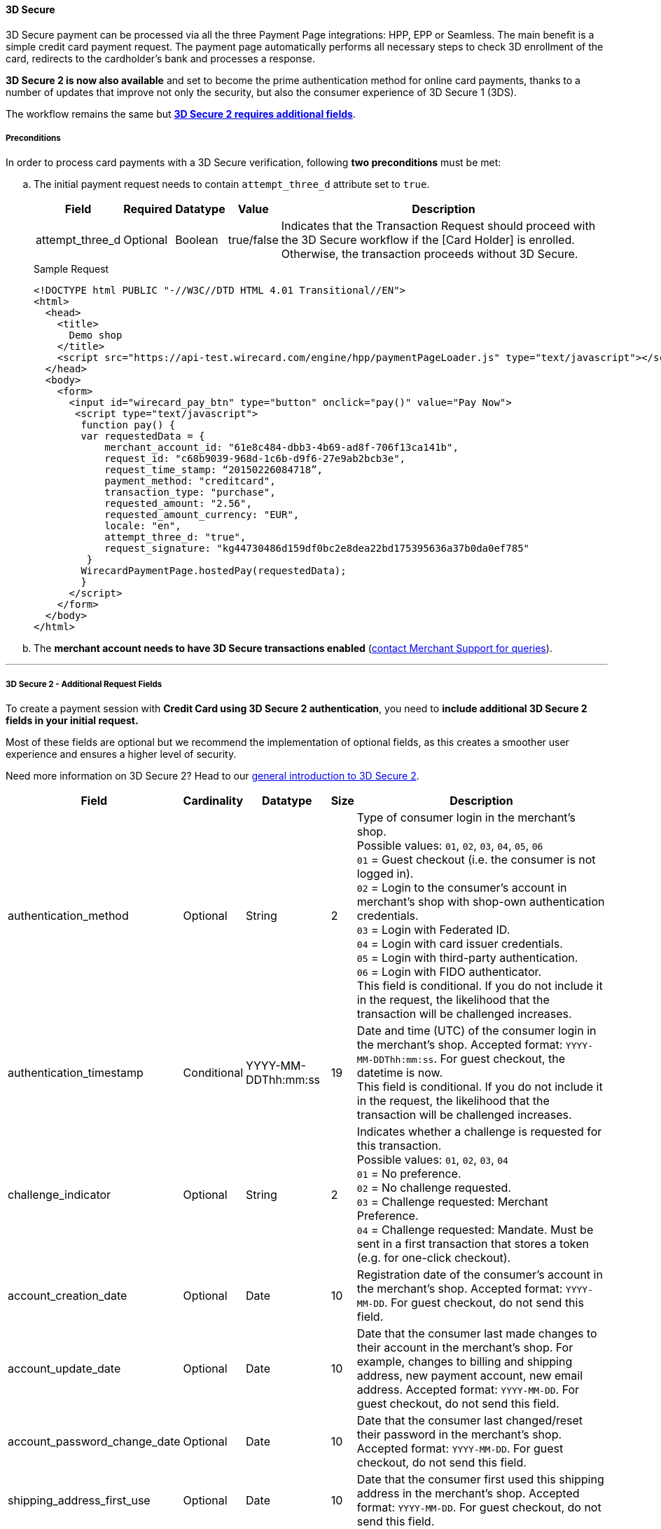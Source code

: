 [#PP_3DSecure]
==== 3D Secure

3D Secure payment can be processed via all the three Payment Page
integrations: HPP, EPP or Seamless. The main benefit is a simple credit
card payment request. The payment page automatically performs all
necessary steps to check 3D enrollment of the card, redirects to the
cardholder’s bank and processes a response.

*3D Secure 2 is now also available* and set to become the prime
authentication method for online card payments, thanks to a number of
updates that improve not only the security, but also the consumer
experience of 3D Secure 1 (3DS).

The workflow remains the same but <<PP_3DSecure_2_Fields, *3D Secure 2 requires additional fields*>>.

[#PP_3DSecure_Preconditions]
===== Preconditions

In order to process card payments with a 3D Secure verification,
following *two preconditions* must be met:

.. The initial payment request needs to contain ``attempt_three_d`` attribute set to
``true``.
+
[%autowidth]
|===
| Field            | Required | Datatype | Value      | Description

| attempt_three_d  | Optional | Boolean  | true/false | Indicates that the Transaction Request should proceed with the 3D Secure workflow if the
                                                   [Card Holder] is enrolled. Otherwise, the transaction proceeds without 3D Secure.
|===
+
.Sample Request
[source,html]
----
<!DOCTYPE html PUBLIC "-//W3C//DTD HTML 4.01 Transitional//EN">
<html>
  <head>
    <title>
      Demo shop
    </title>
    <script src="https://api-test.wirecard.com/engine/hpp/paymentPageLoader.js" type="text/javascript"></script>
  </head>
  <body>
    <form>
      <input id="wirecard_pay_btn" type="button" onclick="pay()" value="Pay Now">
       <script type="text/javascript">
        function pay() {
        var requestedData = {
            merchant_account_id: "61e8c484-dbb3-4b69-ad8f-706f13ca141b",
            request_id: "c68b9039-968d-1c6b-d9f6-27e9ab2bcb3e",
            request_time_stamp: “20150226084718”,
            payment_method: "creditcard",
            transaction_type: "purchase",
            requested_amount: "2.56",
            requested_amount_currency: "EUR",
            locale: "en",
            attempt_three_d: "true",
            request_signature: "kg44730486d159df0bc2e8dea22bd175395636a37b0da0ef785"
         }
        WirecardPaymentPage.hostedPay(requestedData);
        }
      </script>
    </form>
  </body>
</html>
----
+
.. The *merchant account needs to have 3D Secure transactions enabled* (<<ContactUs, contact Merchant Support for queries>>).

//-
---

[#PP_3DSecure_2_Fields]
===== 3D Secure 2 - Additional Request Fields

To create a payment session with *Credit Card using 3D Secure 2 authentication*, you need to *include additional 3D Secure 2 fields in your initial request.*

Most of these fields are optional but we recommend the implementation of
optional fields, as this creates a smoother user experience and ensures
a higher level of security.

Need more information on 3D Secure 2? Head to our <<CreditCard_3DS2, general introduction to 3D Secure 2>>.

[%autowidth,cols=",,,,"]
|===
|Field                            |Cardinality  |Datatype           |Size   |Description

|authentication_method            
|Optional     
|String             
|2        
|Type of consumer login in the merchant's shop. +
 Possible values: ``01``, ``02``, ``03``, ``04``, ``05``, ``06`` +
 ``01`` = Guest checkout (i.e. the consumer is not logged in). +
 ``02`` = Login to the consumer's account in merchant's shop with shop-own authentication credentials. +
 ``03`` = Login with Federated ID. +
 ``04`` = Login with card issuer credentials. +
 ``05`` = Login with third-party authentication. +
 ``06`` = Login with FIDO authenticator. +
 This field is conditional. If you do not include it in the request, 
 the likelihood that the transaction will be challenged increases.

|authentication_timestamp         
|Conditional     
|YYYY-MM-DDThh:mm:ss 
|19       
|Date and time (UTC) of the consumer login in the merchant's shop. Accepted format: ``YYYY-MM-DDThh:mm:ss``. 
 For guest checkout, the datetime is now. +
 This field is conditional. If you do not include it in the request, 
 the likelihood that the transaction will be challenged increases.

|challenge_indicator              
|Optional     
|String              
|2       
|Indicates whether a challenge is requested for this transaction. +
 Possible values: ``01``, ``02``, ``03``, ``04`` +
 ``01`` = No preference. +
 ``02`` = No challenge requested. +
 ``03`` = Challenge requested: Merchant Preference. +
 ``04`` = Challenge requested: Mandate. Must be sent in a first transaction that stores a token 
 (e.g. for one-click checkout).
 
|account_creation_date            
|Optional     
|Date                
|10     
|Registration date of the consumer's account in the merchant's shop. Accepted format: ``YYYY-MM-DD``. 
 For guest checkout, do not send this field.

|account_update_date              
|Optional    
|Date                
|10       
|Date that the consumer last made changes to their account in the merchant's shop. For example, 
 changes to billing and shipping address, new payment account, new email address. Accepted format: ``YYYY-MM-DD``. 
 For guest checkout, do not send this field.

|account_password_change_date     
|Optional     
|Date                
|10      
|Date that the consumer last changed/reset their password in the merchant's shop. Accepted format: ``YYYY-MM-DD``. 
 For guest checkout, do not send this field.

|shipping_address_first_use       
|Optional     
|Date                
|10       
|Date that the consumer first used this shipping address in the merchant's shop. Accepted format: ``YYYY-MM-DD``. 
 For guest checkout, do not send this field.

|transactions_last_day            
|Optional     
|Numeric             
|9       
|Number of transactions (successful, failed, and canceled) that the consumer has attempted in the past 24 hours. 
 Does not include merchant-initiated transactions.
 
|transactions_last_year           
|Optional     
|Numeric             
|9       
|Number of transactions (successful, failed, and canceled) that the consumer has attempted within the past year. 
 Does not include merchant-initiated transactions.
 
|card_transactions_last_day       
|Optional     
|Numeric             
|9       
|Number of cards the consumer has attempted to add to their account in the merchant's shop for card-on-file payments 
 (one-click checkout) in the past 24 hours.

|purchases_last_six_months        
|Optional     
|Numeric             
|9       
|Number of successful orders by the consumer in the merchant's shop within the past six months.

|suspicious_activity              
|Optional     
|Boolean             
|       
|Indicates if the merchant knows of suspicious activities by the consumer (e.g. previous fraud).

|card_creation_date               
|Optional     
|Date                
|10      
|Date that the consumer's card was added to their account in the merchant's shop for card-on-file payments 
 (one-click checkout). Accepted format: ``YYYY-MM-DD``. +
 For all other types of checkout (e.g. guest checkout, regular checkout, the first transaction with one-click checkout), 
 the datetime is now.
 
|merchant_crm_id
|Optional
|String
|64
|Consumer identifier in the merchant's shop. 
 Requests that contain payment information from the same consumer in the same shop must contain the same string. 

|city            
|Conditional 
|String                  
|50
|City of the consumer's billing address. +
This field is conditional. If you do not include it in the request, 
the likelihood that the transaction will be challenged increases.

|country
|Conditional
|String
|2
|Country of the consumer's billing address. +
This field is conditional. If you do not include it in the request, 
the likelihood that the transaction will be challenged increases.

|street1                                
|Conditional 
|String                  
|50
|Line 1 of the street address of the consumer's billing address. +
This field is conditional. If you do not include it in the request, 
the likelihood that the transaction will be challenged increases.

|street2                                
|Conditional 
|String                  
|50  
|Line 2 of the street address of the consumer's billing address. +
This field is conditional. If you do not include it in the request, 
the likelihood that the transaction will be challenged increases.

|street3                                
|Conditional 
|String                  
|50  
|Line 3 of the street address of the consumer's billing address. +
This field is conditional. If you do not include it in the request, 
the likelihood that the transaction will be challenged increases.

|postal_code            
|Conditional 
|String                  
|16  
|ZIP/postal code of the consumer's billing address. +
This field is conditional. If you do not include it in the request, 
the likelihood that the transaction will be challenged increases.

|state
|Conditional
|String                               
|3  
|State/province of the consumer's billing address. Accepted format: numeric ISO 3166-2 standard. +
This field is conditional. If you do not include it in the request, 
the likelihood that the transaction will be challenged increases.

|email
|Conditional
|String                             
|256 
|The consumer's email address as given in the merchant's shop. +
This field is conditional. If you do not include it in the request, 
the likelihood that the transaction will be challenged increases.

|home_phone               
|Conditional
|String                               
|18    
|Home phone number provided by the consumer. +
 This field is required if available.

|mobile_phone 
|Conditional
|String                              
|18    
|Mobile phone number provided by the consumer. +
 This field is required if available.

|work_phone                
|Conditional
|String                   
|18    
|Work phone number provided by the consumer. +
 This field is required if available.

|last_name
|Mandatory
|String
|50
|The last name provided by the consumer as part of the credit card details.

|first_name
|Mandatory
|String
|50
|The first name provided by the consumer as part of the credit card details.

|shipping_shipping_method         
|Optional     
|String              
|2       
|The shipping method chosen by the consumer. 
 Merchants must use the shipping indicator value that applies most accurately to the shipping method. +
 Accepted values are: ``01``, ``02``, ``03``, ``04``, ``05``, ``06``, ``07`` +
 ``01`` = Ship to consumer's billing address. +
 ``02`` = Ship to another address known to and verified by the merchant. +
 ``03`` = Ship to an address that differs from the consumer's billing address. +
 ``04`` = "Ship to Store" / Pick-up at local store (store address in shipping address fields). +
 ``05`` = Digital goods (includes online services, electronic gift cards, and redemption codes). +
 ``06`` = Travel and event tickets, not shipped. +
 ``07`` = Other (e.g. gaming, digital services, e-media subscriptions)

|shipping_city
|Conditional 
|String                  
|50
|City of the consumer's shipping address. Must be sent even if billing city is identical. +
 This field does not apply to digital goods.

|shipping_country            
|Conditional
|String                 
|2
|Country of the consumer's shipping address. 
 Must be sent even if billing country is identical. +
 This field does not apply to digital goods.
 
|shipping_street1            
|Conditional 
|String                  
|50  
|Line 1 of the street address of the consumer's shipping address. Must be sent even if billing address is identical. +
 This field does not apply to digital goods.

|shipping_street2            
|Conditional 
|String                  
|50  
|Line 2 of the street address of the consumer's shipping address. Must be sent even if billing address is identical. +
 This field does not apply to digital goods.

|shipping_street3            
|Conditional 
|String                  
|50   
|Line 3 of the street address of the consumer's shipping address. Must be sent even if billing address is identical. +
 This field does not apply to digital goods.

|shipping_postal_code            
|Conditional 
|String                  
|16  
|ZIP/postal code of the consumer's shipping address. Must be sent even if billing address is identical. +
 This field does not apply to digital goods.

|shipping_state            
|Conditional 
|String                  
|3  
|State/province of the consumer's shipping address. Accepted format: numeric ISO 3166-2 standard. 
 Must be sent even if billing address is identical. +
 This field does not apply to digital goods.

|risk_info_delivery_timeframe     
|Optional    
|String             
|2        
|The approximate delivery time. +
 Accepted values are: ``01``, ``02``, ``03``, ``04`` +
 ``01`` = Electronic delivery +
 ``02`` = Same-day delivery +
 ``03`` = Overnight delivery +
 ``04`` = Two-day or more delivery
 
|risk_info_delivery_mail          
|Optional     
|String             
|254    
|The consumer's email address used for electronic delivery of digital goods.

|risk_info_reorder_items          
|Optional     
|String             
|2        
|The consumer has previously ordered the same item. 
 Accepted values are: ``01``, ``02`` +
 ``01`` = First-time order +
 ``02`` = Reorder
                                                                                  
|risk_info_availability           
|Optional     
|String             
|2        
|The consumer is placing an order for merchandise that is not yet available and will be released in the future.
 Accepted values are: ``01``, ``02`` +
 ``01`` = Currently available +
 ``02`` = Future availability
 
|risk_info_preorder_date          
|Optional     
|Date               
|10        
|Expected shipping date for pre-ordered goods. Accepted format: ``YYYY-MM-DD``.
                                                                                  
|risk_info_gift_amount            
|Optional     
|Numeric            
|        
|For the purchase of prepaid and gift cards. The total amount of prepaid/gift card in major units (no decimal places allowed).
                                                                                  
|risk_info_gift_amount_currency   
|Optional     
|String             
|3      
|The currency code for prepaid and gift cards. Accepted format: ISO 4217.
                                                                                  
|risk_info_gift_card_count        
|Optional     
|Numeric            
|2       
|The total number of prepaid and gift cards that are being purchased.
                                                                                  
|recurring_expire_date            
|Optional     
|Date               
|10      
|For recurring payments only. Date after which no further recurring payments using this card are allowed. Accepted format: ``YYYY-MM-DD``.

|recurring_frequency              
|Optional     
|Numeric            
|4      
|For recurring payments only. The minimum number of days between individual payments.

|iso_transaction_type             
|Optional     
|String             
|2        
|Identifies the transaction type. The values are derived from ISO 8583. 
 Accepted values are: ``01``, ``03``, ``10``, ``11``, ``28`` +
 ``01`` = Goods/ Service Purchase +
 ``03`` = Check Acceptance +
 ``10`` = Account Funding +
 ``11`` = Quasi-Cash Transaction +
 ``28`` = Prepaid Activation and Load

|three_d_version
|Optional
|String
|5
|Identifies the version of 3D Secure authentication used for the transaction. 
 Accepted values are: ``1.0``, or ``2.1``
|===

[#PP_3DSecure_Workflow]
===== The 3D Secure Workflow of the Payment Page

The workflow of 3D secure behaves almost identical for HPP, EPP and
Seamless.

Two differences can be observed. One after a successful check of a card
enrollment and another one after a successful authentication check.

See workflow graphic for details.

[#PP_3DSecure_Workflow_Graphic]
.Workflow Graphic

image::images/03-02-07-3ds-hpp-epp-seamless/workflow.png[3D Secure Workflow]

.Submit Form for Redirect
[source,html]
----
<form action="{acs_URL}" method="post" enctype="application/x-www-form-urlencoded" id="acsform">
    <input type="hidden" name="PaReq" value="{pareq}"/>
    <input type="hidden" name="TermUrl" value="https://api-test.wirecard.com/engine/rest/hpp/acs/{transaction_id}/"/>
    <input type="hidden" name="MD" value="merchant_account_id={MAID}&transaction_type=purchase&nonce3d={nonce3d}"/>
</form>
----
NOTE: Values in curly brackets {} are variables which you need to replace with the values of the response.
